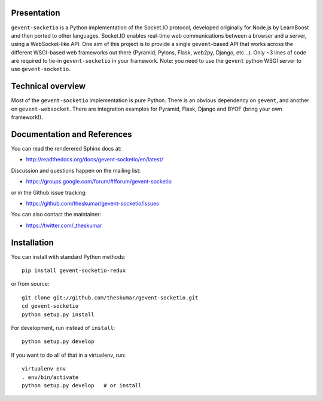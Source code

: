 Presentation
============

.. image:: https://api.travis-ci.org/theskumar/gevent-socketio.svg?branch=dev
  :target: https://travis-ci.org/theskumar/gevent-socketio

.. image:: https://coveralls.io/repos/theskumar/gevent-socketio/badge.svg?branch=dev&service=github
  :target: https://coveralls.io/github/theskumar/gevent-socketio?branch=dev


``gevent-socketio`` is a Python implementation of the Socket.IO
protocol, developed originally for Node.js by LearnBoost and then
ported to other languages.  Socket.IO enables real-time web
communications between a browser and a server, using a WebSocket-like
API.  One aim of this project is to provide a single ``gevent``-based
API that works across the different WSGI-based web frameworks out
there (Pyramid, Pylons, Flask, web2py, Django, etc...).  Only ~3 lines
of code are required to tie-in ``gevent-socketio`` in your framework.
Note: you need to use the ``gevent`` python WSGI server to use
``gevent-socketio``.


Technical overview
==================

Most of the ``gevent-socketio`` implementation is pure Python.  There
is an obvious dependency on ``gevent``, and another on
``gevent-websocket``.  There are integration examples for Pyramid, Flask,
Django and BYOF (bring your own framework!).


Documentation and References
============================

You can read the renderered Sphinx docs at:

* http://readthedocs.org/docs/gevent-socketio/en/latest/

Discussion and questions happen on the mailing list:

* https://groups.google.com/forum/#!forum/gevent-socketio

or in the Github issue tracking:

* https://github.com/theskumar/gevent-socketio/issues

You can also contact the maintainer:

* https://twitter.com/_theskumar


Installation
============

You can install with standard Python methods::

   pip install gevent-socketio-redux

or from source::

   git clone git://github.com/theskumar/gevent-socketio.git
   cd gevent-socketio
   python setup.py install

For development, run instead of ``install``::

   python setup.py develop

If you want to do all of that in a virtualenv, run::

   virtualenv env
   . env/bin/activate
   python setup.py develop   # or install
